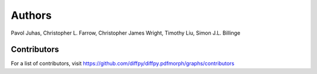 Authors
=======

Pavol Juhas, Christopher L. Farrow, Christopher James Wright, 
Timothy Liu, Simon J.L. Billinge

Contributors
------------
For a list of contributors, visit 
https://github.com/diffpy/diffpy.pdfmorph/graphs/contributors
